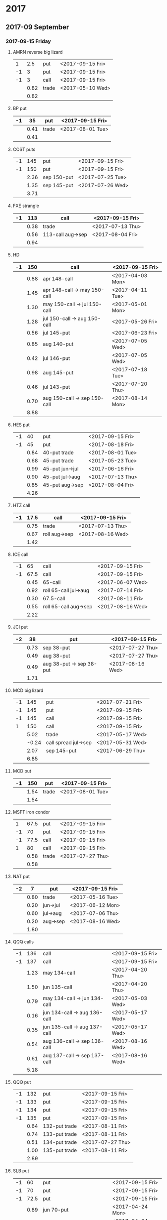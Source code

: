 * 2017
** 2017-09 September
*** 2017-09-15 Friday
**** AMRN reverse big lizard
     |----+------+-------+------------------|
     |  1 |  2.5 | put   | <2017-09-15 Fri> |
     | -1 |    3 | put   | <2017-09-15 Fri> |
     | -1 |    3 | call  | <2017-09-15 Fri> |
     |----+------+-------+------------------|
     |    | 0.82 | trade | <2017-05-10 Wed> |
     |----+------+-------+------------------|
     |    | 0.82 |       |                  |
     |----+------+-------+------------------|
     #+TBLFM: @>$2=vsum(@II..III);%.2f
**** BP put
     |----+------+-------+------------------|
     | -1 |   35 | put   | <2017-09-15 Fri> |
     |----+------+-------+------------------|
     |    | 0.41 | trade | <2017-08-01 Tue> |
     |----+------+-------+------------------|
     |    | 0.41 |       |                  |
     |----+------+-------+------------------|
     #+TBLFM: @>$2=vsum(@II..III);%.2f
**** COST puts
     |----+------+-------------+------------------|
     | -1 |  145 | put         | <2017-09-15 Fri> |
     | -1 |  150 | put         | <2017-09-15 Fri> |
     |----+------+-------------+------------------|
     |    | 2.36 | sep 150-put | <2017-07-25 Tue> |
     |    | 1.35 | sep 145-put | <2017-07-26 Wed> |
     |----+------+-------------+------------------|
     |    | 3.71 |             |                  |
     |----+------+-------------+------------------|
     #+TBLFM: @>$2=vsum(@II..III);%.2f
**** FXE strangle
     |----+------+-------------------+------------------|
     | -1 |  113 | call              | <2017-09-15 Fri> |
     |----+------+-------------------+------------------|
     |    | 0.38 | trade             | <2017-07-13 Thu> |
     |    | 0.56 | 113-call aug->sep | <2017-08-04 Fri> |
     |----+------+-------------------+------------------|
     |    | 0.94 |                   |                  |
     |----+------+-------------------+------------------|
     #+TBLFM: @>$2=vsum(@II..III);%.2f
**** HD
     |----+------+------------------------------+------------------|
     | -1 |  150 | call                         | <2017-09-15 Fri> |
     |----+------+------------------------------+------------------|
     |    | 0.88 | apr 148-call                 | <2017-04-03 Mon> |
     |    | 1.45 | apr 148-call -> may 150-call | <2017-04-11 Tue> |
     |    | 1.30 | may 150-call -> jul 150-call | <2017-05-01 Mon> |
     |    | 1.28 | jul 150-call -> aug 150-call | <2017-05-26 Fri> |
     |    | 0.56 | jul 145-put                  | <2017-06-23 Fri> |
     |    | 0.85 | aug 140-put                  | <2017-07-05 Wed> |
     |    | 0.42 | jul 146-put                  | <2017-07-05 Wed> |
     |    | 0.98 | aug 145-put                  | <2017-07-18 Tue> |
     |    | 0.46 | jul 143-put                  | <2017-07-20 Thu> |
     |    | 0.70 | aug 150-call -> sep 150-call | <2017-08-14 Mon> |
     |----+------+------------------------------+------------------|
     |    | 8.88 |                              |                  |
     |----+------+------------------------------+------------------|
     #+TBLFM: @>$2=vsum(@II..III);%.2f
**** HES put
     |----+------+-----------------+------------------|
     | -1 |   40 | put             | <2017-09-15 Fri> |
     | -1 |   45 | put             | <2017-08-18 Fri> |
     |----+------+-----------------+------------------|
     |    | 0.84 | 40-put trade    | <2017-08-01 Tue> |
     |    | 0.68 | 45-put trade    | <2017-05-23 Tue> |
     |    | 0.99 | 45-put jun->jul | <2017-06-16 Fri> |
     |    | 0.90 | 45-put jul->aug | <2017-07-13 Thu> |
     |    | 0.85 | 45-put aug->sep | <2017-08-04 Fri> |
     |----+------+-----------------+------------------|
     |    | 4.26 |                 |                  |
     |----+------+-----------------+------------------|
     #+TBLFM: @>$2=vsum(@II..III);%.2f
**** HTZ call
     |----+------+---------------+------------------|
     | -1 | 17.5 | call          | <2017-09-15 Fri> |
     |----+------+---------------+------------------|
     |    | 0.75 | trade         | <2017-07-13 Thu> |
     |    | 0.67 | roll aug->sep | <2017-08-16 Wed> |
     |----+------+---------------+------------------|
     |    | 1.42 |               |                  |
     |----+------+---------------+------------------|
     #+TBLFM: @>$2=vsum(@II..III);%.2f
**** ICE call
     |----+------+-----------------------+------------------|
     | -1 |   65 | call                  | <2017-09-15 Fri> |
     | -1 | 67.5 | call                  | <2017-09-15 Fri> |
     |----+------+-----------------------+------------------|
     |    | 0.45 | 65-call               | <2017-06-07 Wed> |
     |    | 0.92 | roll 65-call jul->aug | <2017-07-14 Fri> |
     |    | 0.30 | 67.5-call             | <2017-08-11 Fri> |
     |    | 0.55 | roll 65-call aug->sep | <2017-08-16 Wed> |
     |----+------+-----------------------+------------------|
     |    | 2.22 |                       |                  |
     |----+------+-----------------------+------------------|
     #+TBLFM: @>$2=vsum(@II..III);%.2f
**** JCI put
     |----+------+--------------------------+------------------|
     | -2 |   38 | put                      | <2017-09-15 Fri> |
     |----+------+--------------------------+------------------|
     |    | 0.73 | sep 38-put               | <2017-07-27 Thu> |
     |    | 0.49 | aug 38-put               | <2017-07-27 Thu> |
     |    | 0.49 | aug 38-put -> sep 38-put | <2017-08-16 Wed> |
     |----+------+--------------------------+------------------|
     |    | 1.71 |                          |                  |
     |----+------+--------------------------+------------------|
     #+TBLFM: @>$2=vsum(@II..III);%.2f
**** MCD big lizard
     |----+-------+----------------------+------------------|
     | -1 |   145 | put                  | <2017-07-21 Fri> |
     | -1 |   145 | put                  | <2017-09-15 Fri> |
     | -1 |   145 | call                 | <2017-09-15 Fri> |
     |  1 |   150 | call                 | <2017-09-15 Fri> |
     |----+-------+----------------------+------------------|
     |    |  5.02 | trade                | <2017-05-17 Wed> |
     |    | -0.24 | call spread jul->sep | <2017-05-31 Wed> |
     |    |  2.07 | sep 145-put          | <2017-06-29 Thu> |
     |----+-------+----------------------+------------------|
     |    |  6.85 |                      |                  |
     |----+-------+----------------------+------------------|
     #+TBLFM: @>$2=vsum(@II..III);%.2f
**** MCD put
     |----+------+-------+------------------|
     | -1 |  150 | put   | <2017-09-15 Fri> |
     |----+------+-------+------------------|
     |    | 1.54 | trade | <2017-08-01 Tue> |
     |----+------+-------+------------------|
     |    | 1.54 |       |                  |
     |----+------+-------+------------------|
     #+TBLFM: @>$2=vsum(@II..III);%.2f
**** MSFT iron condor
     |----+------+-------+------------------|
     |  1 | 67.5 | put   | <2017-09-15 Fri> |
     | -1 |   70 | put   | <2017-09-15 Fri> |
     | -1 | 77.5 | call  | <2017-09-15 Fri> |
     |  1 |   80 | call  | <2017-09-15 Fri> |
     |----+------+-------+------------------|
     |    | 0.58 | trade | <2017-07-27 Thu> |
     |----+------+-------+------------------|
     |    | 0.58 |       |                  |
     |----+------+-------+------------------|
     #+TBLFM: @>$2=vsum(@II..III);%.2f
**** NAT put
     |----+------+----------+------------------|
     | -2 |    7 | put      | <2017-09-15 Fri>
     |----+------+----------+------------------|
     |    | 0.80 | trade    | <2017-05-16 Tue> |
     |    | 0.20 | jun->jul | <2017-06-12 Mon> |
     |    | 0.60 | jul->aug | <2017-07-06 Thu> |
     |    | 0.20 | aug->sep | <2017-08-16 Wed> |
     |----+------+----------+------------------|
     |    | 1.80 |          |                  |
     |----+------+----------+------------------|
     #+TBLFM: @>$2=vsum(@II..III);%.2f
**** QQQ calls
     |----+------+------------------------------+------------------|
     | -1 |  136 | call                         | <2017-09-15 Fri> |
     | -1 |  137 | call                         | <2017-09-15 Fri> |
     |----+------+------------------------------+------------------|
     |    | 1.23 | may 134-call                 | <2017-04-20 Thu> |
     |    | 1.50 | jun 135-call                 | <2017-04-20 Thu> |
     |    | 0.79 | may 134-call -> jun 134-call | <2017-05-03 Wed> |
     |    | 0.16 | jun 134-call -> aug 136-call | <2017-05-17 Wed> |
     |    | 0.35 | jun 135-call -> aug 137-call | <2017-05-17 Wed> |
     |    | 0.54 | aug 136-call -> sep 136-call | <2017-08-16 Wed> |
     |    | 0.61 | aug 137-call -> sep 137-call | <2017-08-16 Wed> |
     |----+------+------------------------------+------------------|
     |    | 5.18 |                              |                  |
     |----+------+------------------------------+------------------|
     #+TBLFM: @>$2=vsum(@II..III);%.2f
**** QQQ put
     |----+------+---------------+------------------|
     | -1 |  132 | put           | <2017-09-15 Fri> |
     | -1 |  133 | put           | <2017-09-15 Fri> |
     | -1 |  134 | put           | <2017-09-15 Fri> |
     | -1 |  135 | put           | <2017-09-15 Fri> |
     |----+------+---------------+------------------|
     |    | 0.64 | 132-put trade | <2017-08-11 Fri> |
     |    | 0.74 | 133-put trade | <2017-08-11 Fri> |
     |    | 0.51 | 134-put trade | <2017-07-27 Thu> |
     |    | 1.00 | 135-put trade | <2017-08-11 Fri> |
     |----+------+---------------+------------------|
     |    | 2.89 |               |                  |
     |----+------+---------------+------------------|
     #+TBLFM: @>$2=vsum(@II..III);%.2f
**** SLB put
     |----+------+------------------------------+------------------|
     | -1 |   60 | put                          | <2017-09-15 Fri> |
     | -1 |   70 | put                          | <2017-09-15 Fri> |
     | -1 | 72.5 | put                          | <2017-09-15 Fri> |
     |----+------+------------------------------+------------------|
     |    | 0.89 | jun 70-put                   | <2017-04-24 Mon> |
     |    | 1.51 | jun 72.5-put                 | <2017-04-24 Mon> |
     |    | 1.11 | jun 70-put -> jul 70-put     | <2017-06-09 Fri> |
     |    | 0.66 | jun 72.5-put -> jul 72.5-put | <2017-06-09 Fri> |
     |    | 0.20 | jul 72.5-put -> aug 72.5-put | <2017-07-03 Mon> |
     |    | 0.35 | jul 70-put -> aug 70-put     | <2017-07-06 Thu> |
     |    | 0.72 | aug 72.5-put -> sep 72.5-put | <2017-08-02 Wed> |
     |    | 0.58 | sep 60-put                   | <2017-08-11 Fri> |
     |    | 0.50 | aug 70-put -> sep 70-put     | <2017-08-14 Mon> |
     |----+------+------------------------------+------------------|
     |    | 6.52 |                              |                  |
     |----+------+------------------------------+------------------|
     #+TBLFM: @>$2=vsum(@II..III);%.2f
**** SO put
     |----+------+-------+------------------|
     | -1 |   48 | put   | <2017-09-15 Fri> |
     |----+------+-------+------------------|
     |    | 0.52 | trade | <2017-08-03 Thu> |
     |----+------+-------+------------------|
     |    | 0.52 |       |                  |
     |----+------+-------+------------------|
     #+TBLFM: @>$2=vsum(@II..III);%.2f
**** TEVA put
     |----+------+-------+------------------|
     | -1 |   20 | put   | <2017-09-15 Fri> |
     |----+------+-------+------------------|
     |    | 0.86 | trade | <2017-08-04 Fri> |
     |----+------+-------+------------------|
     |    | 0.86 |       |                  |
     |----+------+-------+------------------|
     #+TBLFM: @>$2=vsum(@II..III);%.2f
**** V put
     |----+------+-------+------------------|
     | -1 |   95 | put   | <2017-09-15 Fri> |
     |----+------+-------+------------------|
     |    | 0.43 | trade | <2017-08-03 Thu> |
     |----+------+-------+------------------|
     |    | 0.43 |       |                  |
     |----+------+-------+------------------|
     #+TBLFM: @>$2=vsum(@II..III);%.2f
**** WMT big lizard
     |----+------+------------------------+------------------|
     | -2 | 77.5 | put                    | <2017-09-15 Fri> |
     | -2 | 77.5 | call                   | <2017-09-15 Fri> |
     |  2 |   80 | call                   | <2017-09-15 Fri> |
     |----+------+------------------------+------------------|
     |    | 4.24 | sep 77.5/80 big-lizard | <2017-05-10 Wed> |
     |    | 4.11 | sep 77.5/80 big-lizard | <2017-06-27 Tue> |
     |----+------+------------------------+------------------|
     |    | 8.35 |                        |                  |
     |----+------+------------------------+------------------|
     #+TBLFM: @>$2=vsum(@II..III);%.2f
** 2017-10 October
*** 2017-10-20 Friday
**** BP put
     |----+------+------------+------------------|
     | -1 |   33 | put        | <2017-10-20 Fri> |
     | -1 |   34 | put        | <2017-10-20 Fri> |
     |----+------+------------+------------------|
     |    | 0.61 | oct 34-put | <2017-08-11 Fri> |
     |    | 0.51 | oct 33-put | <2017-08-18 Fri> |
     |----+------+------------+------------------|
     |    | 1.12 |            |                  |
     |----+------+------------+------------------|
     #+TBLFM: @>$2=vsum(@II..III);%.2f
**** COST put
     |----+------+-------+------------------|
     | -1 |  150 | put   | <2017-10-20 Fri> |
     |----+------+-------+------------------|
     |    | 2.43 | trade | <2017-08-03 Thu> |
     |----+------+-------+------------------|
     |    | 2.43 |       |                  |
     |----+------+-------+------------------|
     #+TBLFM: @>$2=vsum(@II..III);%.2f
**** HTZ put
     |----+------+----------+------------------|
     | -1 |   45 | put      | <2017-10-20 Fri> |
     |----+------+----------+------------------|
     |    | 0.51 | trade    | <2017-03-13 Mon> |
     |    | 0.16 | apr->may | <2017-04-10 Mon> |
     |    | 0.45 | may->jul | <2017-04-24 Mon> |
     |    | 0.15 | jul->oct | <2017-07-07 Fri> |
     |----+------+----------+------------------|
     |    | 1.27 |          |                  |
     |----+------+----------+------------------|
     #+TBLFM: @>$2=vsum(@II..III);%.2f
**** JCI put
     |----+-------+--------------------------+------------------|
     | -1 |    42 | put                      | <2017-10-20 Fri> |
     |----+-------+--------------------------+------------------|
     |    |  0.85 | 42-put 45-call           | <2017-07-26 Wed> |
     |    | -0.05 | close 45-call            | <2017-07-27 Thu> |
     |    |  0.44 | aug 42-put -> oct 42-put | <2017-08-02 Wed> |
     |----+-------+--------------------------+------------------|
     |    |  1.29 |                          |                  |
     |----+-------+--------------------------+------------------|
     #+TBLFM: @>$2=vsum(@II..III);%.2f
**** STO put
     |----+------+-------+------------------|
     | -1 | 17.5 | put   | <2017-10-20 Fri> |
     |----+------+-------+------------------|
     |    | 0.30 | trade | <2017-08-01 Tue> |
     |----+------+-------+------------------|
     |    | 0.30 |       |                  |
     |----+------+-------+------------------|
     #+TBLFM: @>$2=vsum(@II..III);%.2f
** 2017-11 November
*** 2017-11-17 Friday
**** CAT call
     |----+------+----------------+------------------|
     | -2 |  100 | call           | <2017-11-17 Fri> |
     |----+------+----------------+------------------|
     |    | 2.28 | apr 98.5-calls | <2017-04-24 Mon> |
     |    | 1.02 | apr->jul       | <2017-04-26 Wed> |
     |    | 0.68 | jun 92.5-put   | <2017-05-05 Fri> |
     |    | 0.49 | jul 95-put     | <2017-06-06 Tue> |
     |    | 0.50 | jul 102-put    | <2017-07-06 Thu> |
     |    | 1.24 | jul->aug       | <2017-07-03 Mon> |
     |    | 3.56 | aug->nov       | <2017-07-17 Mon> |
     |----+------+----------------+------------------|
     |    | 9.77 |                |                  |
     |----+------+----------------+------------------|
      #+TBLFM: @>$2=vsum(@II..III);%.2f
**** ED call
     |----+------+----------+------------------|
     | -1 |   80 | call     | <2017-11-17 Fri> |
     |----+------+----------+------------------|
     |    | 0.58 | trade    | <2017-05-10 Wed> |
     |    | 0.34 | 75 put   | <2017-05-10 Wed> |
     |    | 0.50 | jun->jul | <2017-06-06 Tue> |
     |    | 0.61 | jul->aug | <2017-07-03 Mon> |
     |    | 0.61 | aug->nov | <2017-08-09 Wed> |
     |----+------+----------+------------------|
     |    | 2.64 |          |                  |
     |----+------+----------+------------------|
     #+TBLFM: @>$2=vsum(@II..III);%.2f
** 2017-12 December
*** 2017-12-15 Friday
**** ICE call
     |----+------+-------+------------------|
     | -1 |   70 | call  | <2017-12-15 Fri> |
     |----+------+-------+------------------|
     |    | 0.85 | trade | <2017-06-07 Wed> |
     |----+------+-------+------------------|
     |    | 0.85 |       |                  |
     |----+------+-------+------------------|
     #+TBLFM: @>$2=vsum(@II..III);%.2f
**** MCD call
     |----+------+-----------------------+------------------|
     | -1 |  135 | call                  | <2017-12-15 Fri> |
     |----+------+-----------------------+------------------|
     |    | 1.55 | trade                 | <2017-04-06 Thu> |
     |    | 1.88 | put 125->141          | <2017-04-28 Fri> |
     |    | 3.16 | may->jun put 141->145 | <2017-05-04 Thu> |
     |    | 1.12 | jun->dec              | <2017-05-31 Wed> |
     |----+------+-----------------------+------------------|
     |    | 7.71 |                       |                  |
     |----+------+-----------------------+------------------|
     #+TBLFM: @>$2=vsum(@II..III);%.2f
* 2018
** 2018-01 January
*** 2017-01-19 Friday
**** OIH ratio put spread
     |----+------+----------+------------------|
     | -2 |   27 | put      | <2018-01-19 Fri> |
     | -1 |   28 | put      | <2018-01-19 Fri> |
     |----+------+----------+------------------|
     |    | 0.19 | trade    | <2017-04-28 Fri> |
     |    | 0.35 | jun->jul | <2017-06-17 Sat> |
     |    | 0.26 | jul->aug | <2017-07-19 Wed> |
     |    | 0.99 | aug->jan | <2017-08-14 Mon> |
     |----+------+----------+------------------|
     |    | 1.79 |          |                  |
     |----+------+----------+------------------|
     #+TBLFM: @>$2=vsum(@II..III);%.2f
**** WMT call
     |----+------+--------------------------------+------------------|
     | -2 | 72.5 | call                           | <2018-01-19 Fri> |
     |----+------+--------------------------------+------------------|
     |    | 0.04 | 2 * apr 72.5-call              | <2017-03-27 Mon> |
     |    | 0.80 | apr 72.5-call -> may 72.5-call | <2017-04-12 Wed> |
     |    | 0.59 | may 72.5-call -> jun 72.5-call | <2017-04-24 Mon> |
     |    | 1.58 | jun 72.5-call -> sep 72.5-call | <2017-05-10 Wed> |
     |    | 0.32 | 2 * jul 72.5-put               | <2017-07-07 Fri> |
     |    | 1.36 | sep 72.5-call -> jan 72.5-call | <2017-08-08 Tue> |
     |----+------+--------------------------------+------------------|
     |    | 4.69 |                                |                  |
     |----+------+--------------------------------+------------------|
     #+TBLFM: @>$2=vsum(@II..III);%.2f
